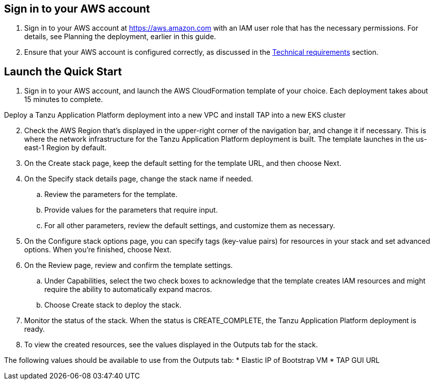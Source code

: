 // Edit this placeholder text as necessary to describe the deployment options.

== Sign in to your AWS account

1. Sign in to your AWS account at https://aws.amazon.com with an IAM user role that has the necessary permissions. For details, see Planning the deployment, earlier in this guide.

2. Ensure that your AWS account is configured correctly, as discussed in the https://aws-quickstart.github.io/quickstart-databricks-unified-data-analytics-platform/#_technical_requirements[Technical requirements] section.

== Launch the Quick Start

1. Sign in to your AWS account, and launch the AWS CloudFormation template of your choice. Each deployment takes about 15 minutes to complete.

Deploy a Tanzu Application Platform deployment into a new VPC and install TAP into a new EKS cluster

[start=2]
. Check the AWS Region that’s displayed in the upper-right corner of the navigation bar, and change it if necessary. This is where the network infrastructure for the Tanzu Application Platform deployment is built. The template launches in the us-east-1 Region by default.

. On the Create stack page, keep the default setting for the template URL, and then choose Next.

. On the Specify stack details page, change the stack name if needed. 
.. Review the parameters for the template. 
.. Provide values for the parameters that require input. 
.. For all other parameters, review the default settings, and customize them as necessary.

. On the Configure stack options page, you can specify tags (key-value pairs) for resources in your stack and set advanced options. When you’re finished, choose Next.

. On the Review page, review and confirm the template settings. 
.. Under Capabilities, select the two check boxes to acknowledge that the template creates IAM resources and might require the ability to automatically expand macros.
.. Choose Create stack to deploy the stack.

. Monitor the status of the stack. When the status is CREATE_COMPLETE, the Tanzu Application Platform deployment is ready.

. To view the created resources, see the values displayed in the Outputs tab for the stack.

The following values should be available to use from the Outputs tab:
* Elastic IP of Bootstrap VM
* TAP GUI URL